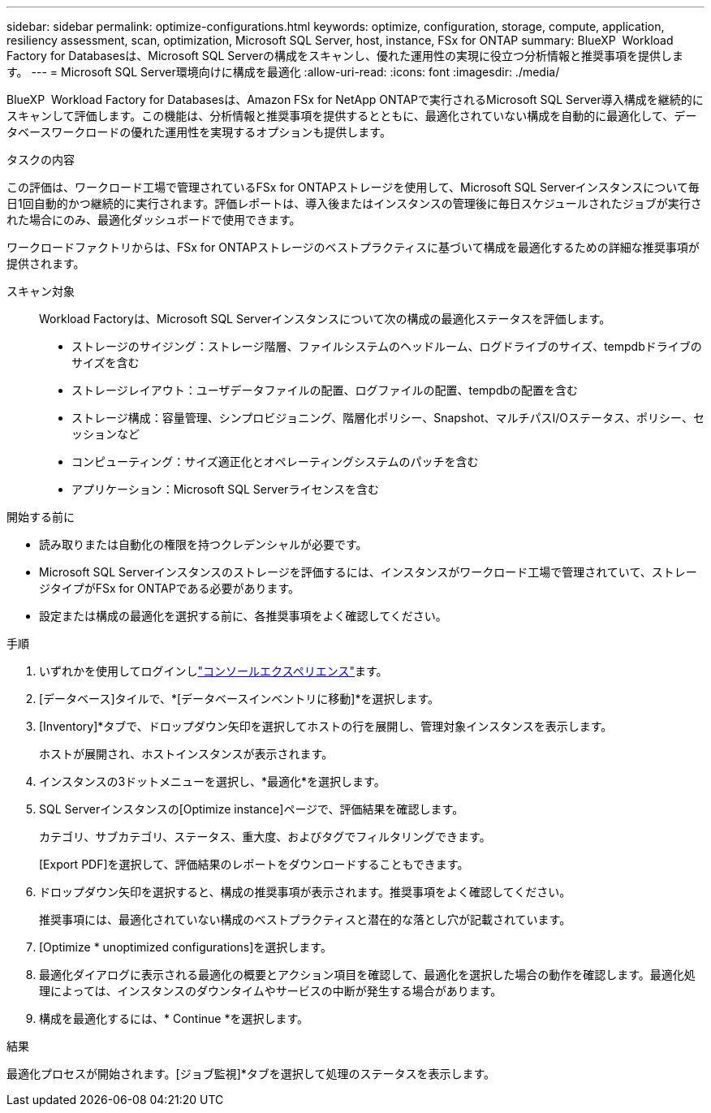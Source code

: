 ---
sidebar: sidebar 
permalink: optimize-configurations.html 
keywords: optimize, configuration, storage, compute, application, resiliency assessment, scan, optimization, Microsoft SQL Server, host, instance, FSx for ONTAP 
summary: BlueXP  Workload Factory for Databasesは、Microsoft SQL Serverの構成をスキャンし、優れた運用性の実現に役立つ分析情報と推奨事項を提供します。 
---
= Microsoft SQL Server環境向けに構成を最適化
:allow-uri-read: 
:icons: font
:imagesdir: ./media/


[role="lead"]
BlueXP  Workload Factory for Databasesは、Amazon FSx for NetApp ONTAPで実行されるMicrosoft SQL Server導入構成を継続的にスキャンして評価します。この機能は、分析情報と推奨事項を提供するとともに、最適化されていない構成を自動的に最適化して、データベースワークロードの優れた運用性を実現するオプションも提供します。

.タスクの内容
この評価は、ワークロード工場で管理されているFSx for ONTAPストレージを使用して、Microsoft SQL Serverインスタンスについて毎日1回自動的かつ継続的に実行されます。評価レポートは、導入後またはインスタンスの管理後に毎日スケジュールされたジョブが実行された場合にのみ、最適化ダッシュボードで使用できます。

ワークロードファクトリからは、FSx for ONTAPストレージのベストプラクティスに基づいて構成を最適化するための詳細な推奨事項が提供されます。

スキャン対象:: Workload Factoryは、Microsoft SQL Serverインスタンスについて次の構成の最適化ステータスを評価します。
+
--
* ストレージのサイジング：ストレージ階層、ファイルシステムのヘッドルーム、ログドライブのサイズ、tempdbドライブのサイズを含む
* ストレージレイアウト：ユーザデータファイルの配置、ログファイルの配置、tempdbの配置を含む
* ストレージ構成：容量管理、シンプロビジョニング、階層化ポリシー、Snapshot、マルチパスI/Oステータス、ポリシー、セッションなど
* コンピューティング：サイズ適正化とオペレーティングシステムのパッチを含む
* アプリケーション：Microsoft SQL Serverライセンスを含む


--


.開始する前に
* 読み取りまたは自動化の権限を持つクレデンシャルが必要です。
* Microsoft SQL Serverインスタンスのストレージを評価するには、インスタンスがワークロード工場で管理されていて、ストレージタイプがFSx for ONTAPである必要があります。
* 設定または構成の最適化を選択する前に、各推奨事項をよく確認してください。


.手順
. いずれかを使用してログインしlink:https://docs.netapp.com/us-en/workload-setup-admin/console-experiences.html["コンソールエクスペリエンス"^]ます。
. [データベース]タイルで、*[データベースインベントリに移動]*を選択します。
. [Inventory]*タブで、ドロップダウン矢印を選択してホストの行を展開し、管理対象インスタンスを表示します。
+
ホストが展開され、ホストインスタンスが表示されます。

. インスタンスの3ドットメニューを選択し、*最適化*を選択します。
. SQL Serverインスタンスの[Optimize instance]ページで、評価結果を確認します。
+
カテゴリ、サブカテゴリ、ステータス、重大度、およびタグでフィルタリングできます。

+
[Export PDF]を選択して、評価結果のレポートをダウンロードすることもできます。

. ドロップダウン矢印を選択すると、構成の推奨事項が表示されます。推奨事項をよく確認してください。
+
推奨事項には、最適化されていない構成のベストプラクティスと潜在的な落とし穴が記載されています。

. [Optimize * unoptimized configurations]を選択します。
. 最適化ダイアログに表示される最適化の概要とアクション項目を確認して、最適化を選択した場合の動作を確認します。最適化処理によっては、インスタンスのダウンタイムやサービスの中断が発生する場合があります。
. 構成を最適化するには、* Continue *を選択します。


.結果
最適化プロセスが開始されます。[ジョブ監視]*タブを選択して処理のステータスを表示します。
